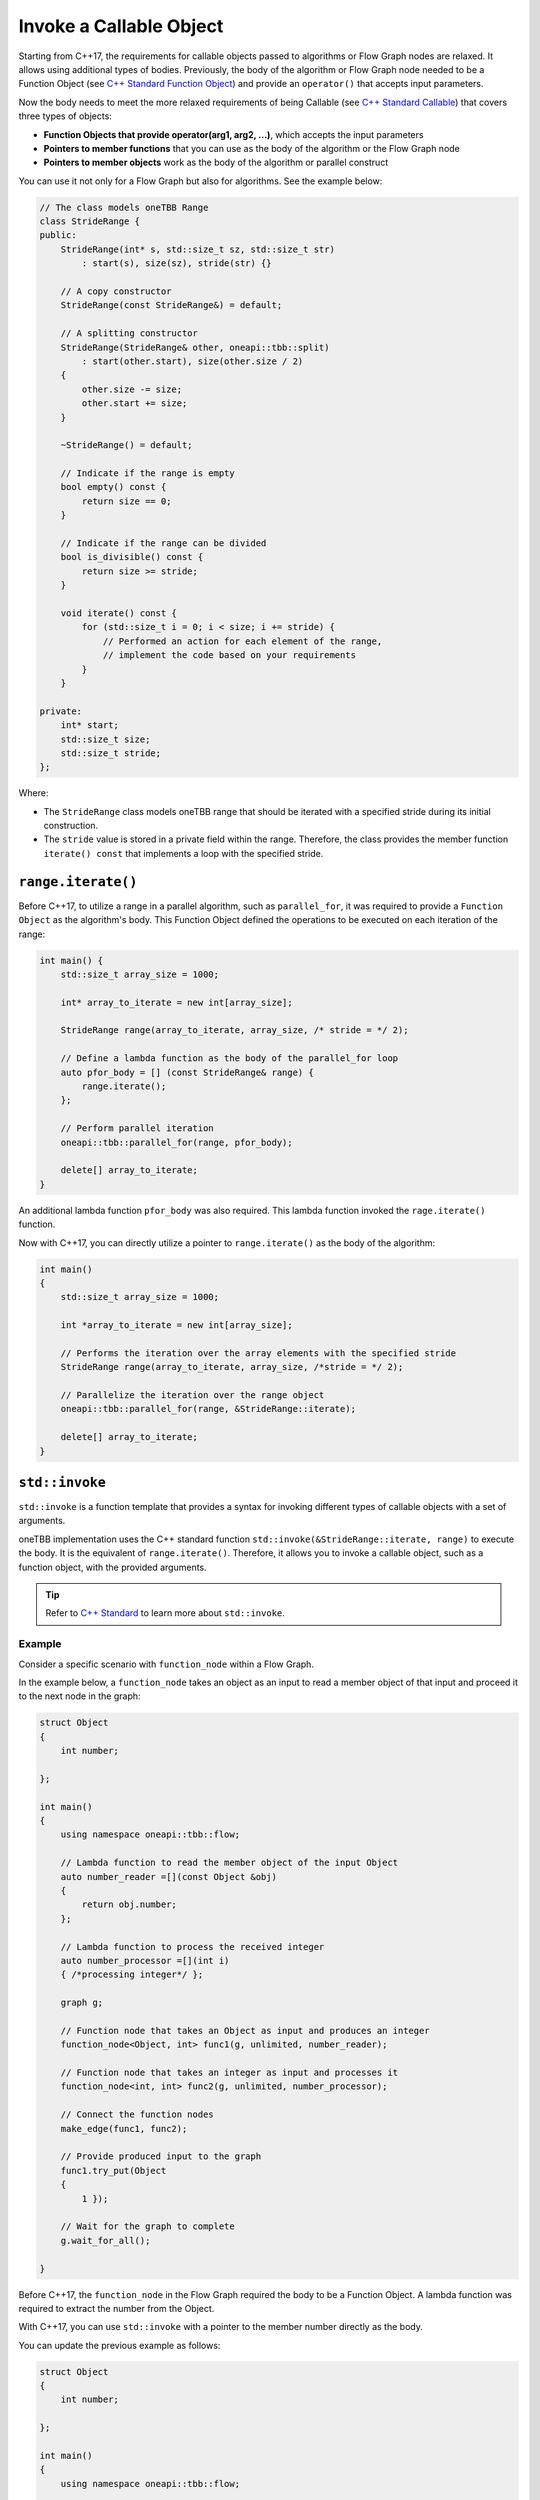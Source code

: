 .. _std_invoke:

Invoke a Callable Object
==========================

Starting from C++17, the requirements for callable objects passed to algorithms or Flow Graph nodes are relaxed. It allows using additional types of bodies. 
Previously, the body of the algorithm or Flow Graph node needed to be a Function Object (see `C++ Standard Function Object <https://en.cppreference.com/w/cpp/utility/functional>`_) and provide an 
``operator()`` that accepts input parameters. 

Now the body needs to meet the more relaxed requirements of being Callable (see `C++ Standard Callable <https://en.cppreference.com/w/cpp/named_req/Callable>`_) that covers three types of objects:

* **Function Objects that provide operator(arg1, arg2, ...)**, which accepts the input parameters
* **Pointers to member functions** that you can use as the body of the algorithm or the Flow Graph node
* **Pointers to member objects** work as the body of the algorithm or parallel construct

You can use it not only for a Flow Graph but also for algorithms. See the example below: 

.. code::
   
    // The class models oneTBB Range 
    class StrideRange {
    public:
        StrideRange(int* s, std::size_t sz, std::size_t str)
            : start(s), size(sz), stride(str) {}

        // A copy constructor
        StrideRange(const StrideRange&) = default;

        // A splitting constructor
        StrideRange(StrideRange& other, oneapi::tbb::split) 
            : start(other.start), size(other.size / 2)
        {
            other.size -= size;
            other.start += size;
        }

        ~StrideRange() = default;

        // Indicate if the range is empty
        bool empty() const {
            return size == 0;
        }

        // Indicate if the range can be divided
        bool is_divisible() const {
            return size >= stride;
        }

        void iterate() const {
            for (std::size_t i = 0; i < size; i += stride) {
                // Performed an action for each element of the range,
                // implement the code based on your requirements
            }
        }

    private:
        int* start;
        std::size_t size;
        std::size_t stride;
    };

Where:

* The ``StrideRange`` class models oneTBB range that should be iterated with a specified stride during its initial construction. 
* The ``stride`` value is stored in a private field within the range. Therefore, the class provides the member function ``iterate() const`` that implements a loop with the specified stride. 

``range.iterate()``
*******************

Before C++17, to utilize a range in a parallel algorithm, such as ``parallel_for``, it was required to provide a ``Function Object`` as the algorithm's body. This Function Object defined the operations to be executed on each iteration of the range:

.. code:: 

    int main() {
        std::size_t array_size = 1000;

        int* array_to_iterate = new int[array_size];
        
        StrideRange range(array_to_iterate, array_size, /* stride = */ 2);

        // Define a lambda function as the body of the parallel_for loop
        auto pfor_body = [] (const StrideRange& range) {
            range.iterate();
        };

        // Perform parallel iteration 
        oneapi::tbb::parallel_for(range, pfor_body);

        delete[] array_to_iterate;
    }

An additional lambda function ``pfor_body`` was also required. This lambda function invoked the ``rage.iterate()`` function.

Now with C++17, you can directly utilize a pointer to ``range.iterate()`` as the body of the algorithm:

.. code::
   
   int main()
   {
       std::size_t array_size = 1000;

       int *array_to_iterate = new int[array_size];
       
       // Performs the iteration over the array elements with the specified stride
       StrideRange range(array_to_iterate, array_size, /*stride = */ 2);
       
       // Parallelize the iteration over the range object
       oneapi::tbb::parallel_for(range, &StrideRange::iterate);

       delete[] array_to_iterate;
   }

``std::invoke``
****************

``std::invoke`` is a function template that provides a syntax for invoking different types of callable objects with a set of arguments.

oneTBB implementation uses the C++ standard function ``std::invoke(&StrideRange::iterate, range)`` to execute the body. It is the equivalent of ``range.iterate()``.
Therefore, it allows you to invoke a callable object, such as a function object, with the provided arguments. 

.. tip:: Refer to `C++ Standard <https://en.cppreference.com/w/cpp/utility/functional/invoke>`_ to learn more about ``std::invoke``. 

Example
^^^^^^^^

Consider a specific scenario with ``function_node`` within a Flow Graph.

In the example below, a ``function_node`` takes an object as an input to read a member object of that input and proceed it to the next node in the graph:

.. code:: 

   struct Object
   {
       int number;

   };

   int main()
   {
       using namespace oneapi::tbb::flow;
       
       // Lambda function to read the member object of the input Object
       auto number_reader =[](const Object &obj)
       {
           return obj.number;
       };

       // Lambda function to process the received integer
       auto number_processor =[](int i)
       { /*processing integer*/ };

       graph g;

       // Function node that takes an Object as input and produces an integer
       function_node<Object, int> func1(g, unlimited, number_reader);

       // Function node that takes an integer as input and processes it
       function_node<int, int> func2(g, unlimited, number_processor);
       
       // Connect the function nodes
       make_edge(func1, func2);
       
       // Provide produced input to the graph
       func1.try_put(Object
       {
           1 });
       
       // Wait for the graph to complete
       g.wait_for_all();

   }


Before C++17, the ``function_node`` in the Flow Graph required the body to be a Function Object. A lambda function was required to extract the number from the Object. 

With C++17, you can use ``std::invoke`` with a pointer to the member number directly as the body. 

You can update the previous example as follows:

.. code::

   struct Object
   {
       int number;

   };

   int main()
   {
       using namespace oneapi::tbb::flow;
       
       // The processing logic for the received integer
       auto number_processor =[](int i)
       { /*processing integer*/ };
       
       // Create a graph object g to hold the flow graph
       graph g;
       
       // Use a member function pointer to the number member of the Object struct as the body
       function_node<Object, int> func1(g, unlimited, &Object::number);
       
       // Use the number_processor lambda function as the body
       function_node<int, int> func2(g, unlimited, number_processor);

       // Connect the function nodes
       make_edge(func1, func2);
       
       // Connect the function nodes
       func1.try_put(Object
       {
           1 });
       // Wait for the graph to complete
       g.wait_for_all();

   }

Find More 
*********

The following APIs supports Callable object as Bodies: 

* `parallel_for <https://oneapi-src.github.io/oneAPI-spec/spec/elements/oneTBB/source/algorithms/functions/parallel_for_func.html>`_
* `parallel_reduce <https://oneapi-src.github.io/oneAPI-spec/spec/elements/oneTBB/source/algorithms/functions/parallel_reduce_func.html>`_
* `parallel_deterministic_reduce <https://oneapi-src.github.io/oneAPI-spec/spec/elements/oneTBB/source/algorithms/functions/parallel_deterministic_reduce_func.html>`_
* `parallel_for_each <https://oneapi-src.github.io/oneAPI-spec/spec/elements/oneTBB/source/algorithms/functions/parallel_for_each_func.html>`_
* `parallel_scan <https://oneapi-src.github.io/oneAPI-spec/spec/elements/oneTBB/source/algorithms/functions/parallel_scan_func.html>`_ 
* `parallel_pipeline <https://oneapi-src.github.io/oneAPI-spec/spec/elements/oneTBB/source/algorithms/functions/parallel_pipeline_func.html>`_ 
* `function_node <https://oneapi-src.github.io/oneAPI-spec/spec/elements/oneTBB/source/flow_graph/func_node_cls.html>`_ 
* `multifunction_node <https://oneapi-src.github.io/oneAPI-spec/spec/elements/oneTBB/source/flow_graph/multifunc_node_cls.html>`_ 
* `async_node <https://oneapi-src.github.io/oneAPI-spec/spec/elements/oneTBB/source/flow_graph/async_node_cls.html>`_ 
* `sequencer_node <https://oneapi-src.github.io/oneAPI-spec/spec/elements/oneTBB/source/flow_graph/sequencer_node_cls.html>`_ 
* `join_node with key_matching policy <https://oneapi-src.github.io/oneAPI-spec/spec/elements/oneTBB/source/flow_graph/join_node_cls.html>`_ 
